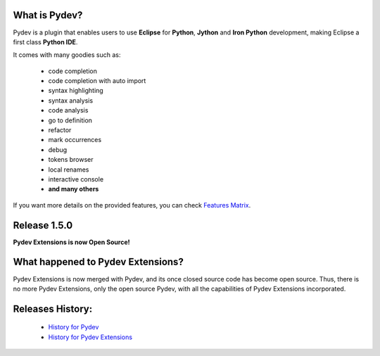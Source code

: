 What is Pydev?
=================

.. _Features Matrix: manual_adv_features.html
.. _History for Pydev Extensions: history_pydev_extensions.html
.. _History for Pydev: history_pydev.html

Pydev is a plugin that enables users to use **Eclipse** for **Python**, **Jython** and **Iron Python** development, making Eclipse a first class **Python IDE**.

It comes with many goodies such as:

 * code completion
 * code completion with auto import
 * syntax highlighting
 * syntax analysis
 * code analysis
 * go to definition
 * refactor
 * mark occurrences
 * debug
 * tokens browser
 * local renames
 * interactive console
 * **and many others** 

If you want more details on the provided features, you can check `Features Matrix`_.


Release 1.5.0
===============

**Pydev Extensions is now Open Source!**


What happened to Pydev Extensions?
====================================


Pydev Extensions is now merged with Pydev, and its once closed source code has become open source. Thus,
there is no more Pydev Extensions, only the open source Pydev, with all the capabilities of Pydev Extensions
incorporated.



Releases History:
==================

 * `History for Pydev`_
 * `History for Pydev Extensions`_

 